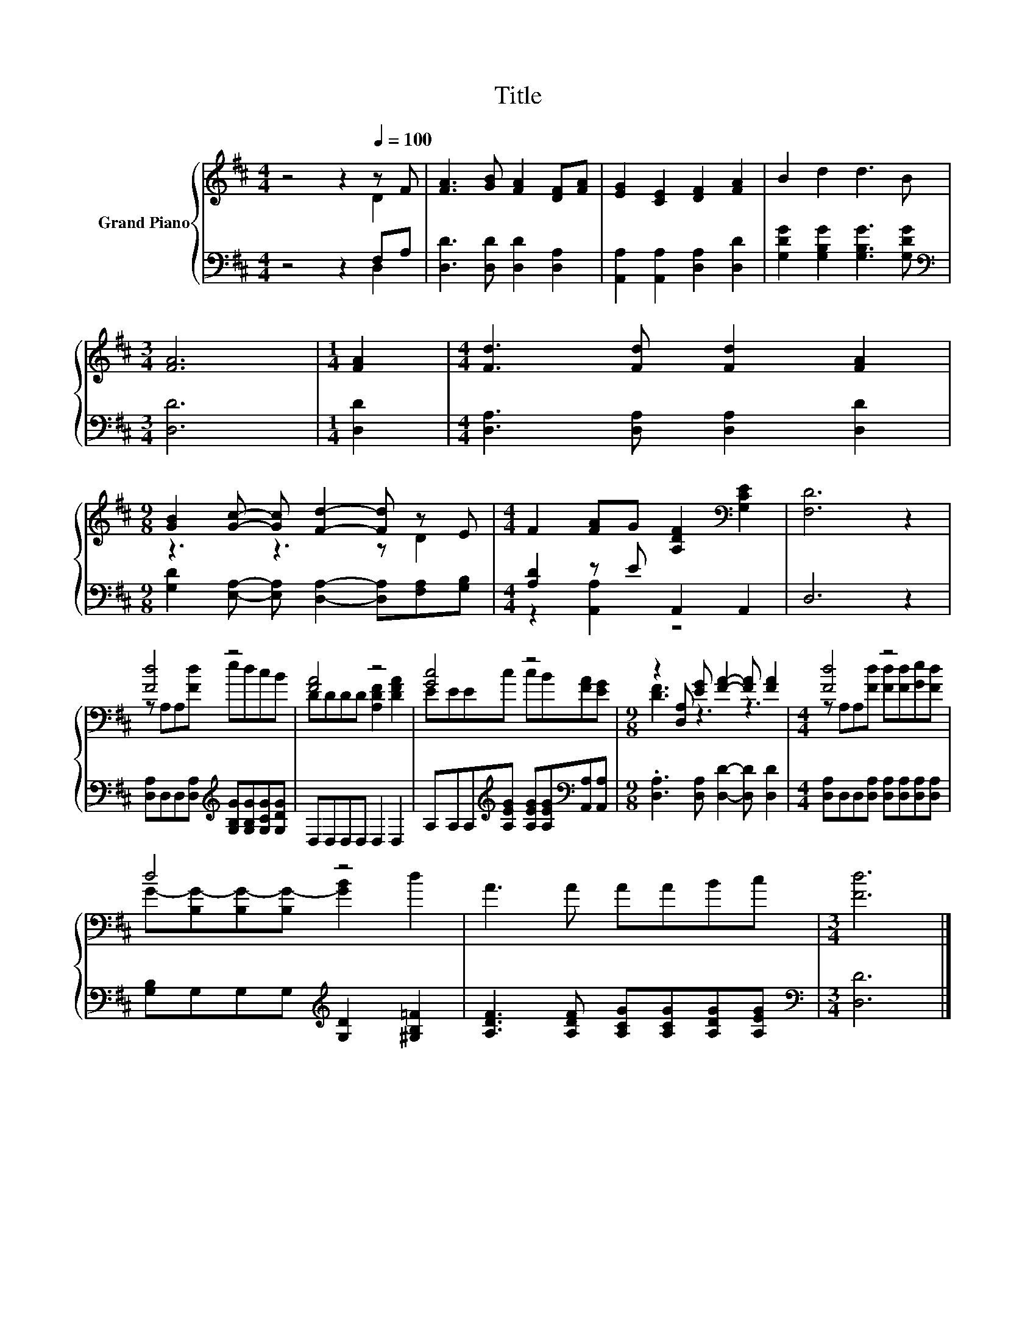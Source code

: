 X:1
T:Title
%%score { ( 1 2 ) | ( 3 4 ) }
L:1/8
M:4/4
K:D
V:1 treble nm="Grand Piano"
V:2 treble 
V:3 bass 
V:4 bass 
V:1
 z4 z2[Q:1/4=100] z F | [FA]3 [GB] [FA]2 [DF][FA] | [EG]2 [CE]2 [DF]2 [FA]2 | B2 d2 d3 B | %4
[M:3/4] [FA]6 |[M:1/4] [FA]2 |[M:4/4] [Fd]3 [Fd] [Fd]2 [FA]2 | %7
[M:9/8] [GB]2 [Gc]- [Gc] [Fd]2- [Fd] z E |[M:4/4] F2 [FA]G [A,DF]2[K:bass] [G,CE]2 | [F,D]6 z2 | %10
 [Fd]4 z4 | [FA]4 z4 | [Gc]4 z4 |[M:9/8] z2 [D,A,] [EG] [FA]2- [FA] [FA]2 |[M:4/4] [Fd]4 z4 | %15
 d4 z4 | A3 A AABc |[M:3/4] [Fd]6 |] %18
V:2
 z4 z2 D2 | x8 | x8 | x8 |[M:3/4] x6 |[M:1/4] x2 |[M:4/4] x8 |[M:9/8] z3 z3 z D2 | %8
[M:4/4] x6[K:bass] x2 | x8 | z A,A,[Fd] edcB | DDDD [A,DF]2 [DFA]2 | EEEc cB[FA][EG] | %13
[M:9/8] [DF]3 z3 z3 |[M:4/4] z A,A,[Fd] [Fd][Fd][Ge][Fd] | G-[B,G-][B,G-][B,G-] [GB]2 d2 | x8 | %17
[M:3/4] x6 |] %18
V:3
 z4 z2 F,A, | [D,D]3 [D,D] [D,D]2 [D,A,]2 | [A,,A,]2 [A,,A,]2 [D,A,]2 [D,D]2 | %3
 [G,DG]2 [G,B,G]2 [G,B,G]3 [G,DG] |[M:3/4][K:bass] [D,D]6 |[M:1/4] [D,D]2 | %6
[M:4/4] [D,A,]3 [D,A,] [D,A,]2 [D,D]2 |[M:9/8] [G,D]2 [E,A,]- [E,A,] [D,A,]2- [D,A,][F,A,][G,B,] | %8
[M:4/4] [A,D]2 z E A,,2 A,,2 | D,6 z2 | [D,A,]D,D,[D,A,][K:treble] [G,B,G][G,B,G][G,CG][G,DG] | %11
 D,D,D,D, D,2 D,2 | A,A,A,[K:treble][A,EG] [A,EG][A,EG][K:bass][A,,A,][A,,A,] | %13
[M:9/8] .[D,A,]3 [D,A,] [D,D]2- [D,D] [D,D]2 |[M:4/4] [D,A,]D,D,[D,A,] [D,A,][D,A,][D,A,][D,A,] | %15
 [G,B,]G,G,G,[K:treble] [G,D]2 [^G,B,=F]2 | [A,DF]3 [A,DF] [A,CG][A,CG][A,DG][A,EG] | %17
[M:3/4][K:bass] [D,D]6 |] %18
V:4
 z4 z2 D,2 | x8 | x8 | x8 |[M:3/4][K:bass] x6 |[M:1/4] x2 |[M:4/4] x8 |[M:9/8] x9 | %8
[M:4/4] z2 [A,,A,]2 z4 | x8 | x4[K:treble] x4 | x8 | x3[K:treble] x3[K:bass] x2 |[M:9/8] x9 | %14
[M:4/4] x8 | x4[K:treble] x4 | x8 |[M:3/4][K:bass] x6 |] %18

